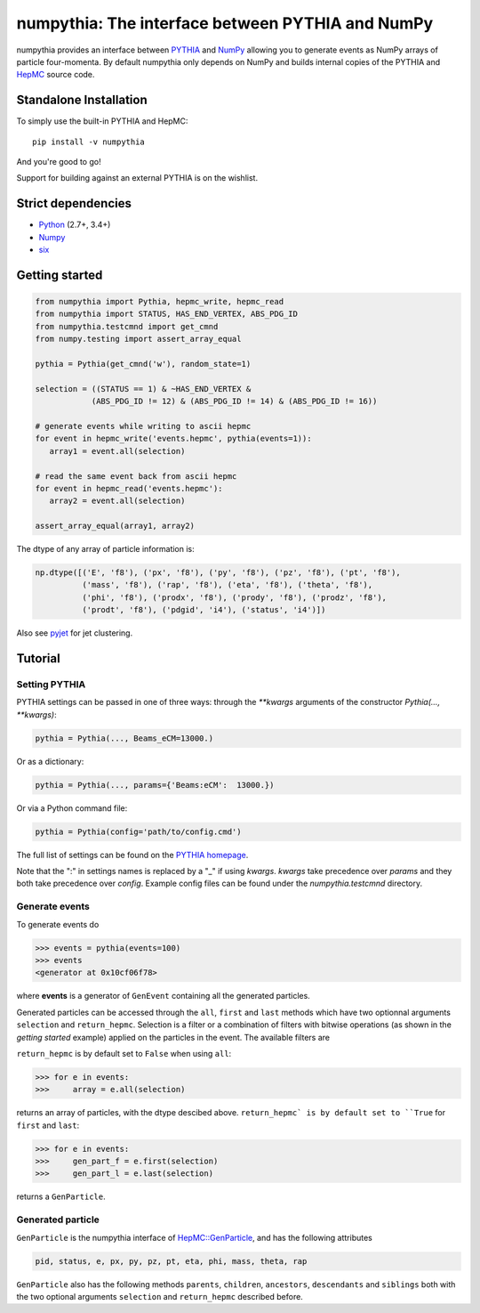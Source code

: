 .. -*- mode: rst -*-

numpythia: The interface between PYTHIA and NumPy
=================================================

.. image:: https://img.shields.io/pypi/v/numpythia.svg
   :target: https://pypi.python.org/pypi/numpythia

.. image:: https://zenodo.org/badge/DOI/10.5281/zenodo.1471492.svg
  :target: https://doi.org/10.5281/zenodo.1471492

.. image:: https://travis-ci.org/scikit-hep/numpythia.svg?branch=master
   :target: https://travis-ci.org/scikit-hep/numpythia

.. image:: https://coveralls.io/repos/github/scikit-hep/numpythia/badge.svg?branch=master
   :target: https://coveralls.io/github/scikit-hep/numpythia?branch=master

numpythia provides an interface between `PYTHIA
<http://home.thep.lu.se/Pythia/>`_ and `NumPy
<http://www.numpy.org/>`_ allowing you to generate events as NumPy arrays of
particle four-momenta. By default numpythia only depends on NumPy and builds
internal copies of the PYTHIA and `HepMC <http://hepmc.web.cern.ch/hepmc/>`_
source code.

Standalone Installation
-----------------------

To simply use the built-in PYTHIA and HepMC::

   pip install -v numpythia

And you're good to go!

Support for building against an external PYTHIA is on the wishlist.

Strict dependencies
-------------------

- `Python <http://docs.python-guide.org/en/latest/starting/installation/>`__ (2.7+, 3.4+)
- `Numpy <https://scipy.org/install.html>`__
- `six <https://six.readthedocs.io/>`__

Getting started
---------------

.. code-block:: python

   from numpythia import Pythia, hepmc_write, hepmc_read
   from numpythia import STATUS, HAS_END_VERTEX, ABS_PDG_ID
   from numpythia.testcmnd import get_cmnd
   from numpy.testing import assert_array_equal

   pythia = Pythia(get_cmnd('w'), random_state=1)

   selection = ((STATUS == 1) & ~HAS_END_VERTEX &
               (ABS_PDG_ID != 12) & (ABS_PDG_ID != 14) & (ABS_PDG_ID != 16))

   # generate events while writing to ascii hepmc
   for event in hepmc_write('events.hepmc', pythia(events=1)):
      array1 = event.all(selection)

   # read the same event back from ascii hepmc
   for event in hepmc_read('events.hepmc'):
      array2 = event.all(selection)

   assert_array_equal(array1, array2)

The dtype of any array of particle information is:

.. code-block:: python

   np.dtype([('E', 'f8'), ('px', 'f8'), ('py', 'f8'), ('pz', 'f8'), ('pt', 'f8'),
             ('mass', 'f8'), ('rap', 'f8'), ('eta', 'f8'), ('theta', 'f8'),
             ('phi', 'f8'), ('prodx', 'f8'), ('prody', 'f8'), ('prodz', 'f8'),
             ('prodt', 'f8'), ('pdgid', 'i4'), ('status', 'i4')])

Also see `pyjet <https://github.com/scikit-hep/pyjet>`_ for jet clustering.

Tutorial
--------

Setting PYTHIA
~~~~~~~~~~~~~~

PYTHIA settings can be passed in one of three ways: through the `**kwargs` arguments of the constructor `Pythia(..., **kwargs)`:

.. code-block:: python

   pythia = Pythia(..., Beams_eCM=13000.)

Or as a dictionary:

.. code-block:: python

   pythia = Pythia(..., params={'Beams:eCM':  13000.})

Or via a Python command file:

.. code-block:: python

   pythia = Pythia(config='path/to/config.cmd')

The full list of settings can be found on the  `PYTHIA homepage <http://home.thep.lu.se/Pythia/>`_.

Note that the ":" in settings names is replaced by a "_"  if using `kwargs`.
`kwargs` take precedence over `params` and they both take precedence over `config`.
Example config files can be found under the `numpythia.testcmnd` directory.

Generate events
~~~~~~~~~~~~~~~

To generate events do

.. code-block:: python

   >>> events = pythia(events=100)
   >>> events
   <generator at 0x10cf06f78>

where **events** is a generator of ``GenEvent`` containing all the generated particles.

Generated particles can be accessed through the ``all``, ``first`` and ``last``
methods which have two optionnal arguments ``selection`` and ``return_hepmc``.
Selection is a filter or a combination of filters with bitwise operations (as
shown in the *getting started* example) applied on the particles in the event.
The available filters are

.. code-block:: python
    STATUS, PDG_ID, ABS_PDG_ID, HAS_END_VERTEX, HAS_PRODUCTION_VERTEX,
    HAS_SAME_PDG_ID_DAUGHTER, IS_STABLE, IS_BEAM

``return_hepmc`` is by default set to ``False`` when using ``all``:

.. code-block:: python

   >>> for e in events:
   >>>     array = e.all(selection)

returns an array of particles, with the dtype descibed above. ``return_hepmc` is
by default set to ``True`` for ``first`` and ``last``:

.. code-block:: python

    >>> for e in events:
    >>>     gen_part_f = e.first(selection)
    >>>     gen_part_l = e.last(selection)

returns a ``GenParticle``.

Generated particle
~~~~~~~~~~~~~~~~~~

``GenParticle`` is the numpythia interface of
`HepMC::GenParticle <http://lcgapp.cern.ch/project/simu/HepMC/205/html/classHepMC_1_1GenParticle.html>`_,
and has the following attributes

.. code-block:: python

    pid, status, e, px, py, pz, pt, eta, phi, mass, theta, rap

``GenParticle`` also has the following methods ``parents``, ``children``, ``ancestors``,
``descendants`` and ``siblings`` both with the two optional arguments ``selection``
and ``return_hepmc`` described before.
